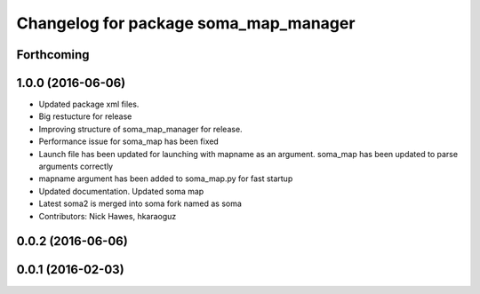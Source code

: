 ^^^^^^^^^^^^^^^^^^^^^^^^^^^^^^^^^^^^^^
Changelog for package soma_map_manager
^^^^^^^^^^^^^^^^^^^^^^^^^^^^^^^^^^^^^^

Forthcoming
-----------

1.0.0 (2016-06-06)
------------------
* Updated package xml files.
* Big restucture for release
* Improving structure of soma_map_manager for release.
* Performance issue for  soma_map has been fixed
* Launch file has been updated for launching with mapname as an argument. soma_map has been updated to parse arguments correctly
* mapname argument has been added to soma_map.py for fast startup
* Updated documentation. Updated soma map
* Latest soma2 is merged into soma fork named as soma
* Contributors: Nick Hawes, hkaraoguz

0.0.2 (2016-06-06)
------------------

0.0.1 (2016-02-03)
------------------
